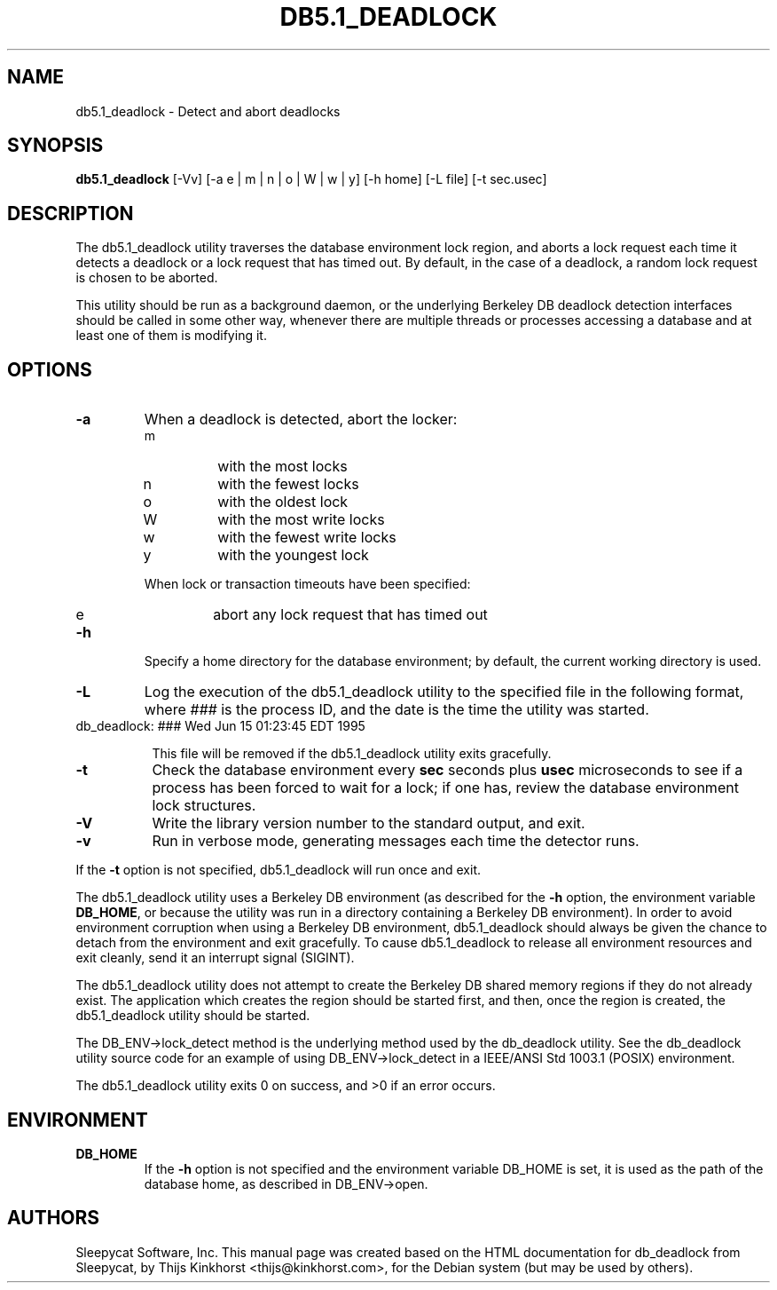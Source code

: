 .\" Manual Page for Berkely DB utils, created from upstream
.\" documentation by Thijs Kinkhorst <thijs@kinkhorst.com>.
.TH DB5.1_DEADLOCK 1 "28 January 2005"
.SH NAME
db5.1_deadlock \- Detect and abort deadlocks
.SH SYNOPSIS
.B db5.1_deadlock
[-Vv] [-a e | m | n | o | W | w | y] [-h home] [-L file] [-t sec.usec]
.SH DESCRIPTION
The db5.1_deadlock utility traverses the database environment lock region, and
aborts a lock request each time it detects a deadlock or a lock request that
has timed out. By default, in the case of a deadlock, a random lock request is
chosen to be aborted.
.PP
This utility should be run as a background daemon, or the underlying Berkeley
DB deadlock detection interfaces should be called in some other way, whenever
there are multiple threads or processes accessing a database and at least one
of them is modifying it.
.SH OPTIONS
.IP \fB\-a\fR
When a deadlock is detected, abort the locker:
.RS
.IP m
with the most locks
.IP n
with the fewest locks
.IP o
with the oldest lock
.IP W
with the most write locks
.IP w
with the fewest write locks
.IP y
with the youngest lock
.RE
.IP
When lock or transaction timeouts have been specified:
.RS
.IP e
abort any lock request that has timed out
.RE
.IP \fB\-h\fR
Specify a home directory for the database environment; by
default, the current working directory is used.
.IP \fB\-L\fR
Log the execution of the db5.1_deadlock utility to the specified file in the
following format, where \fI###\fR is the process ID, and the date
is the time the utility was started.
.sp
.TP 8
db_deadlock: ### Wed Jun 15 01:23:45 EDT 1995
.sp
This file will be removed if the db5.1_deadlock utility exits gracefully.
.IP \fB\-t\fR
Check the database environment every \fBsec\fR seconds plus
\fBusec\fR microseconds to see if a process has been forced to wait
for a lock; if one has, review the database environment lock
structures.
.IP \fB\-V\fR
Write the library version number to the standard output, and exit.
.IP \fB\-v\fR
Run in verbose mode, generating messages each time the detector runs.
.PP
If the \fB-t\fR option is not specified, db5.1_deadlock will
run once and exit.
.PP
The db5.1_deadlock utility uses a Berkeley DB environment (as described for the
\fB-h\fR option, the environment variable \fBDB_HOME\fR, or
because the utility was run in a directory containing a Berkeley DB
environment).  In order to avoid environment corruption when using a
Berkeley DB environment, db5.1_deadlock should always be given the chance to
detach from the environment and exit gracefully.  To cause db5.1_deadlock
to release all environment resources and exit cleanly, send it an
interrupt signal (SIGINT).
.PP
The db5.1_deadlock utility does not attempt to create the Berkeley DB
shared memory regions if they do not already exist.  The application
which creates the region should be started first, and then, once the
region is created, the db5.1_deadlock utility should be started.
.PP
The DB_ENV->lock_detect method is the underlying method used by the
db_deadlock utility. See the db_deadlock utility source code for an
example of using DB_ENV->lock_detect
in a IEEE/ANSI Std 1003.1 (POSIX) environment.
.PP
The db5.1_deadlock utility exits 0 on success, and >0 if an error occurs.
.PP
.SH ENVIRONMENT
.IP \fBDB_HOME\fR
If the \fB-h\fR option is not specified and the environment variable
DB_HOME is set, it is used as the path of the database home, as described
in DB_ENV->open.
.SH AUTHORS
Sleepycat Software, Inc. This manual page was created based on
the HTML documentation for db_deadlock from Sleepycat,
by Thijs Kinkhorst <thijs@kinkhorst.com>,
for the Debian system (but may be used by others).
